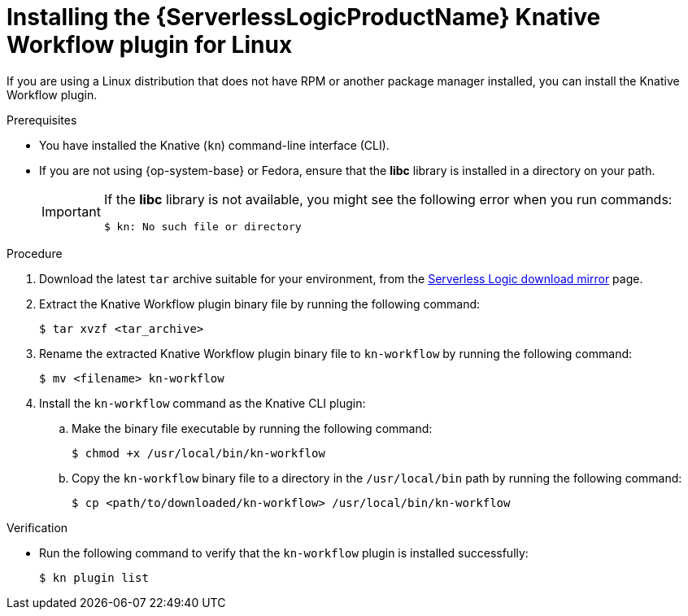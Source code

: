 // Module included in the following assemblies:
//
// * /serverless/install/serverless-logic-install-kn-workflow-plugin-cli.adoc

:_content-type: PROCEDURE
[id="serverless-logic-install-kn-workflow-binary-file-linux_{context}"]
= Installing the {ServerlessLogicProductName} Knative Workflow plugin for Linux

If you are using a Linux distribution that does not have RPM or another package manager installed, you can install the Knative Workflow plugin.

.Prerequisites

* You have installed the Knative (`kn`) command-line interface (CLI).

* If you are not using {op-system-base} or Fedora, ensure that the *libc* library is installed in a directory on your path.
+
[IMPORTANT]
====
If the *libc* library is not available, you might see the following error when you run commands:

[source,terminal]
----
$ kn: No such file or directory
----
====

.Procedure

. Download the latest `tar` archive suitable for your environment, from the link:https://mirror.openshift.com/pub/cgw/serverless-logic/latest/[Serverless Logic download mirror] page.

. Extract the Knative Workflow plugin binary file by running the following command:
+
[source,terminal]
----
$ tar xvzf <tar_archive>
----

. Rename the extracted Knative Workflow plugin binary file to `kn-workflow` by running the following command:
+
[source,terminal]
----
$ mv <filename> kn-workflow
----

. Install the `kn-workflow` command as the Knative CLI plugin:

.. Make the binary file executable by running the following command:
+
[source,terminal]
----
$ chmod +x /usr/local/bin/kn-workflow
----

.. Copy the `kn-workflow` binary file to a directory in the `/usr/local/bin` path by running the following command:
+
[source,terminal]
----
$ cp <path/to/downloaded/kn-workflow> /usr/local/bin/kn-workflow
----

.Verification

* Run the following command to verify that the `kn-workflow` plugin is installed successfully:
+
[source,terminal]
----
$ kn plugin list
----
